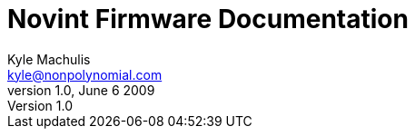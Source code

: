 Novint Firmware Documentation
=============================
Kyle Machulis <kyle@nonpolynomial.com>
v1.0, June 6 2009
